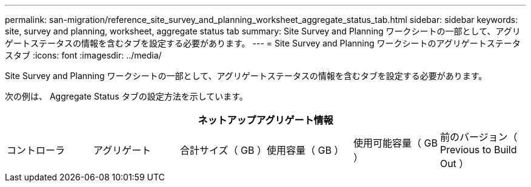 ---
permalink: san-migration/reference_site_survey_and_planning_worksheet_aggregate_status_tab.html 
sidebar: sidebar 
keywords: site, survey and planning, worksheet, aggregate status tab 
summary: Site Survey and Planning ワークシートの一部として、アグリゲートステータスの情報を含むタブを設定する必要があります。 
---
= Site Survey and Planning ワークシートのアグリゲートステータスタブ
:icons: font
:imagesdir: ../media/


[role="lead"]
Site Survey and Planning ワークシートの一部として、アグリゲートステータスの情報を含むタブを設定する必要があります。

次の例は、 Aggregate Status タブの設定方法を示しています。

[cols="6*"]
|===
6+| ネットアップアグリゲート情報 


 a| 
コントローラ
 a| 
アグリゲート
 a| 
合計サイズ（ GB ）
 a| 
使用容量（ GB ）
 a| 
使用可能容量（ GB ）
 a| 
前のバージョン（ Previous to Build Out ）

|===